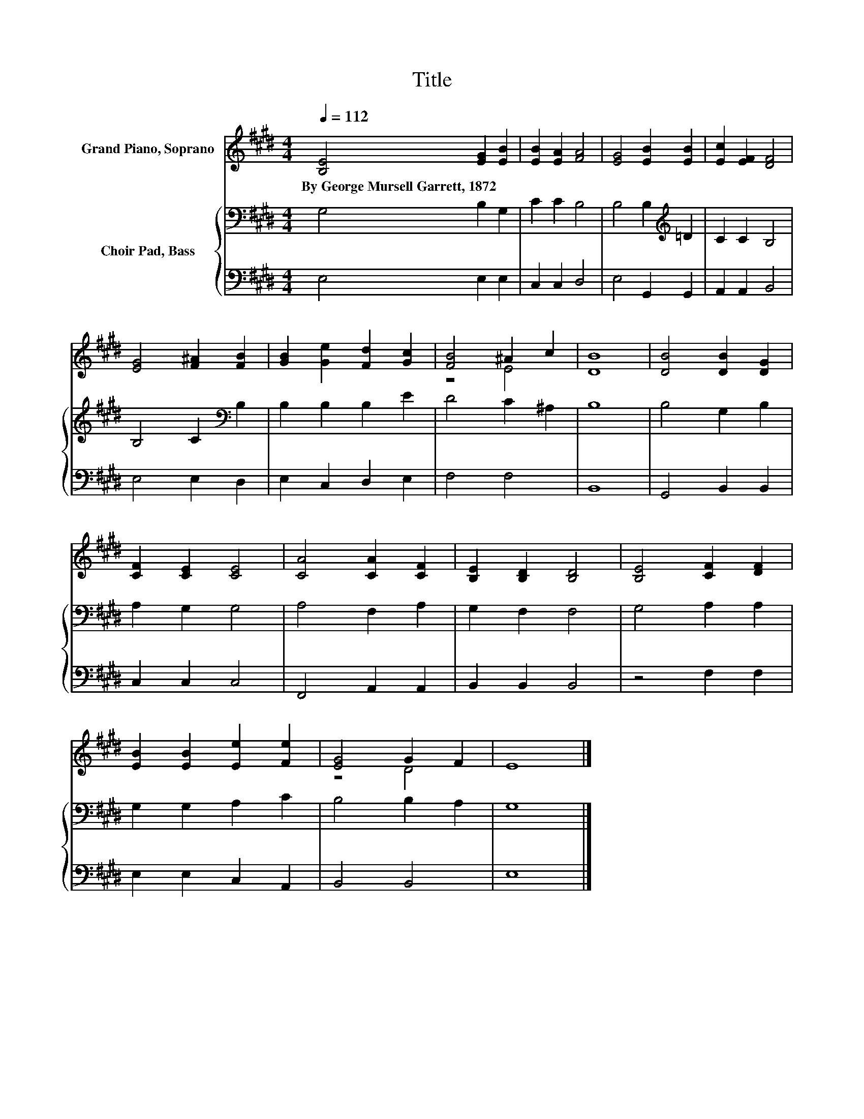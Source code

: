 X:1
T:Title
%%score ( 1 2 ) { 3 | 4 }
L:1/8
Q:1/4=112
M:4/4
K:E
V:1 treble nm="Grand Piano, Soprano"
V:2 treble 
V:3 bass nm="Choir Pad, Bass"
V:4 bass 
V:1
 [B,E]4 [EG]2 [EB]2 | [EB]2 [EA]2 [FA]4 | [EG]4 [EB]2 [EB]2 | [Ec]2 [EF]2 [DF]4 | %4
w: By~George~Mursell~Garrett,~1872 * *||||
 [EG]4 [F^A]2 [FB]2 | [GB]2 [Ge]2 [Fd]2 [Gc]2 | [FB]4 ^A2 c2 | [DB]8 | [DB]4 [DB]2 [DG]2 | %9
w: |||||
 [CF]2 [CE]2 [CE]4 | [CA]4 [CA]2 [CF]2 | [B,E]2 [B,D]2 [B,D]4 | [B,E]4 [CF]2 [DF]2 | %13
w: ||||
 [EB]2 [EB]2 [Ee]2 [Fe]2 | [EG]4 G2 F2 | E8 |] %16
w: |||
V:2
 x8 | x8 | x8 | x8 | x8 | x8 | z4 E4 | x8 | x8 | x8 | x8 | x8 | x8 | x8 | z4 D4 | x8 |] %16
V:3
 G,4 B,2 G,2 | C2 C2 B,4 | B,4 B,2[K:treble] =D2 | C2 C2 B,4 | B,4 C2[K:bass] B,2 | %5
 B,2 B,2 B,2 E2 | D4 C2 ^A,2 | B,8 | B,4 G,2 B,2 | A,2 G,2 G,4 | A,4 F,2 A,2 | G,2 F,2 F,4 | %12
 G,4 A,2 A,2 | G,2 G,2 A,2 C2 | B,4 B,2 A,2 | G,8 |] %16
V:4
 E,4 E,2 E,2 | C,2 C,2 D,4 | E,4 G,,2 G,,2 | A,,2 A,,2 B,,4 | E,4 E,2 D,2 | E,2 C,2 D,2 E,2 | %6
 F,4 F,4 | B,,8 | G,,4 B,,2 B,,2 | C,2 C,2 C,4 | F,,4 A,,2 A,,2 | B,,2 B,,2 B,,4 | z4 F,2 F,2 | %13
 E,2 E,2 C,2 A,,2 | B,,4 B,,4 | E,8 |] %16

